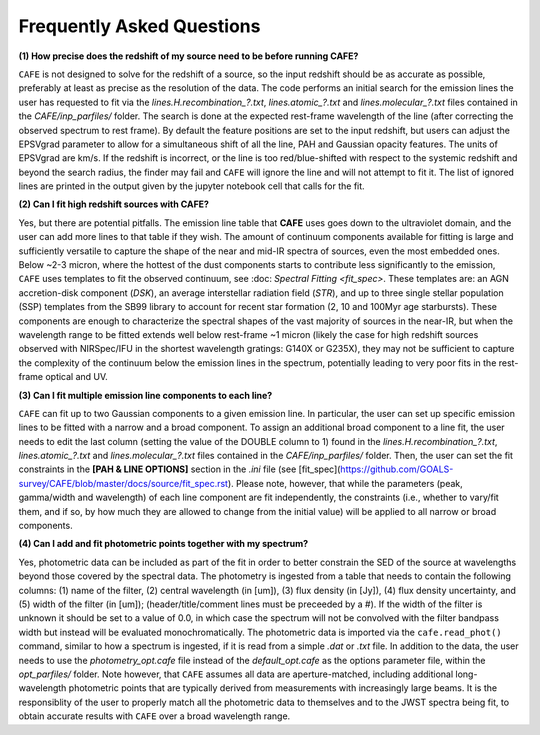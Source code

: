 ##########################
Frequently Asked Questions
##########################

**(1) How precise does the redshift of my source need to be before running CAFE?**

``CAFE`` is not designed to solve for the redshift of a source, so the input redshift should be as accurate as possible, preferably at least as precise as the resolution of the data. The code performs an initial search for the emission lines the user has requested to fit via the *lines.H.recombination_?.txt*, *lines.atomic_?.txt* and *lines.molecular_?.txt* files contained in the *CAFE/inp_parfiles/* folder. The search is done at the expected rest-frame wavelength of the line (after correcting the observed spectrum to rest frame). By default the feature positions are set to the input redshift, but users can adjust the EPSVgrad parameter to allow for a simultaneous shift of all the line, PAH and Gaussian opacity features. The units of EPSVgrad are km/s. If the redshift is incorrect, or the line is too red/blue-shifted with respect to the systemic redshift and beyond the search radius, the finder may fail and ``CAFE`` will ignore the line and will not attempt to fit it. The list of ignored lines are printed in the output given by the jupyter notebook cell that calls for the fit.


**(2) Can I fit high redshift sources with CAFE?**

Yes, but there are potential pitfalls. The emission line table that **CAFE** uses goes down to the ultraviolet domain, and the user can add more lines to that table if they wish. The amount of continuum components available for fitting is large and sufficiently versatile to capture the shape of the near and mid-IR spectra of sources, even the most embedded ones. Below ~2-3 micron, where the hottest of the dust components starts to contribute less significantly to the emission, ``CAFE`` uses templates to fit the observed continuum, see :doc: `Spectral Fitting <fit_spec>`. These templates are: an AGN accretion-disk component (*DSK*), an average interstellar radiation field (*STR*), and up to three single stellar population (SSP) templates from the SB99 library to account for recent star formation (2, 10 and 100Myr age starbursts). These components are enough to characterize the spectral shapes of the vast majority of sources in the near-IR, but when the wavelength range to be fitted extends well below rest-frame ~1 micron (likely the case for high redshift sources observed with NIRSpec/IFU in the shortest wavelength gratings: G140X or G235X), they may not be sufficient to capture the complexity of the continuum below the emission lines in the spectrum, potentially leading to very poor fits in the rest-frame optical and UV.


**(3) Can I fit multiple emission line components to each line?**

``CAFE`` can fit up to two Gaussian components to a given emission line. In particular, the user can set up specific emission lines to be fitted with a narrow and a broad component. To assign an additional broad component to a line fit, the user needs to edit the last column (setting the value of the DOUBLE column to 1) found in the  *lines.H.recombination_?.txt*, *lines.atomic_?.txt* and *lines.molecular_?.txt* files contained in the *CAFE/inp_parfiles/* folder. Then, the user can set the fit constraints in the **[PAH & LINE OPTIONS]** section in the *.ini* file (see [fit_spec](https://github.com/GOALS-survey/CAFE/blob/master/docs/source/fit_spec.rst). Please note, however, that while the parameters (peak, gamma/width and wavelength) of each line component are fit independently, the constraints (i.e., whether to vary/fit them, and if so, by how much they are allowed to change from the initial value) will be applied to all narrow or broad components. 


**(4) Can I add and fit photometric points together with my spectrum?**

Yes, photometric data can be included as part of the fit in order to better constrain the SED of the source at wavelengths beyond those covered by the spectral data. The photometry is ingested from a table that needs to contain the following columns: (1) name of the filter, (2) central wavelength (in [um]), (3) flux density (in [Jy]), (4) flux density uncertainty, and (5) width of the filter (in [um]); (header/title/comment lines must be preceeded by a #). If the width of the filter is unknown it should be set to a value of 0.0, in which case the spectrum will not be convolved with the filter bandpass width but instead will be evaluated monochromatically. The photometric data is imported via the ``cafe.read_phot()`` command, similar to how a spectrum is ingested, if it is read from a simple *.dat* or *.txt* file. In addition to the data, the user needs to use the *photometry_opt.cafe* file instead of the *default_opt.cafe* as the options parameter file, within the *opt_parfiles/* folder. Note however, that ``CAFE`` assumes all data are aperture-matched, including additional long-wavelength photometric points that are typically derived from measurements with increasingly large beams. It is the responsiblity of the user to properly match all the photometric data to themselves and to the JWST spectra being fit, to obtain accurate results with ``CAFE`` over a broad wavelength range.
